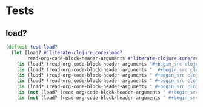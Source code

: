 # -*- encoding:utf-8 Mode: POLY-ORG;  -*- --- Enter into org syntax
#+Startup: noindent
* Tests
** load?
#+BEGIN_SRC clojure
(deftest test-load?
  (let [load? #'literate-clojure.core/load?
        read-org-code-block-header-arguments #'literate-clojure.core/read-org-code-block-header-arguments]
    (is (load? (read-org-code-block-header-arguments "#+begin_src clojure")))
    (is (load? (read-org-code-block-header-arguments "  #+begin_src clojure  ")))
    (is (load? (read-org-code-block-header-arguments " #+begin_src clojure :load yes")))
    (is (load? (read-org-code-block-header-arguments " #+begin_src clojure :load yes  ")))
    (is (load? (read-org-code-block-header-arguments " #+begin_src clojure :load yes  ")))
    (is (not (load? (read-org-code-block-header-arguments " #+begin_src clojure :load no"))))
    (is (not (load? (read-org-code-block-header-arguments " #+begin_src clojure :load no "))))))
#+END_SRC
